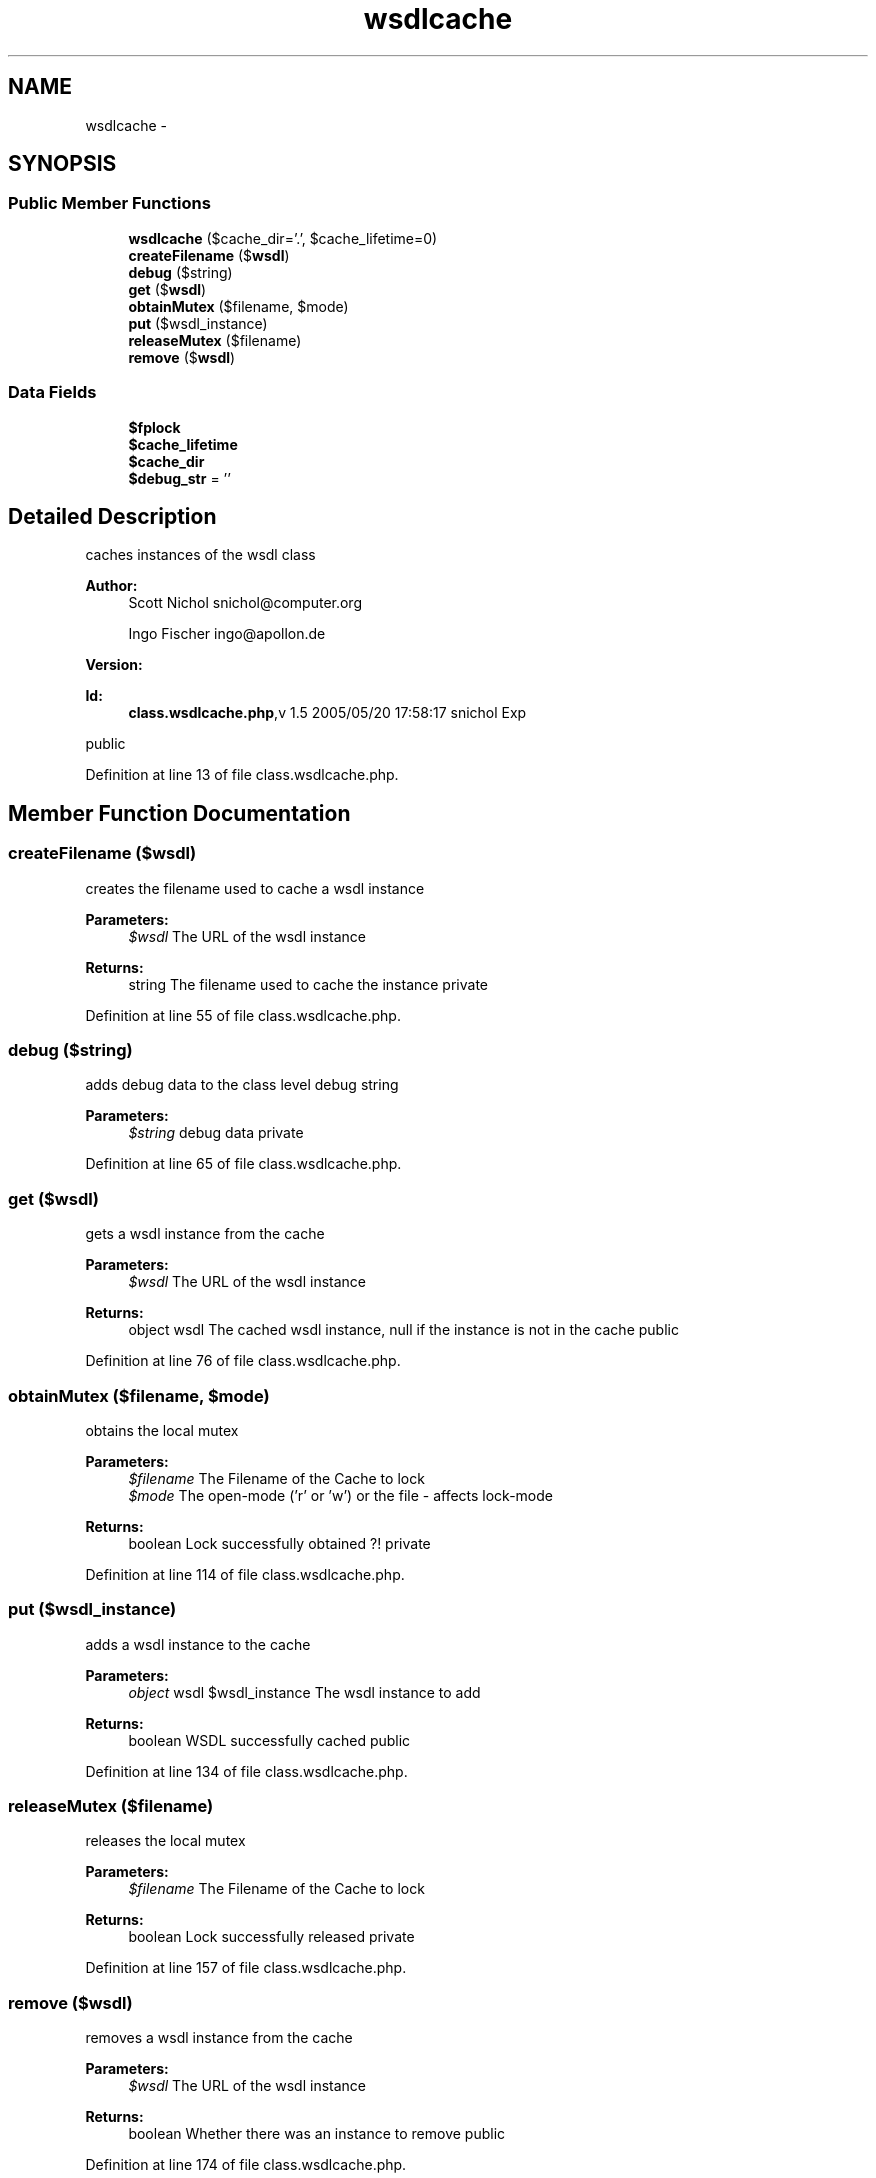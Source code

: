 .TH "wsdlcache" 3 "Tue Jul 23 2013" "Version 4.11" "Xortify Honeypot Cloud Services" \" -*- nroff -*-
.ad l
.nh
.SH NAME
wsdlcache \- 
.SH SYNOPSIS
.br
.PP
.SS "Public Member Functions"

.in +1c
.ti -1c
.RI "\fBwsdlcache\fP ($cache_dir='\&.', $cache_lifetime=0)"
.br
.ti -1c
.RI "\fBcreateFilename\fP ($\fBwsdl\fP)"
.br
.ti -1c
.RI "\fBdebug\fP ($string)"
.br
.ti -1c
.RI "\fBget\fP ($\fBwsdl\fP)"
.br
.ti -1c
.RI "\fBobtainMutex\fP ($filename, $mode)"
.br
.ti -1c
.RI "\fBput\fP ($wsdl_instance)"
.br
.ti -1c
.RI "\fBreleaseMutex\fP ($filename)"
.br
.ti -1c
.RI "\fBremove\fP ($\fBwsdl\fP)"
.br
.in -1c
.SS "Data Fields"

.in +1c
.ti -1c
.RI "\fB$fplock\fP"
.br
.ti -1c
.RI "\fB$cache_lifetime\fP"
.br
.ti -1c
.RI "\fB$cache_dir\fP"
.br
.ti -1c
.RI "\fB$debug_str\fP = ''"
.br
.in -1c
.SH "Detailed Description"
.PP 
caches instances of the wsdl class
.PP
\fBAuthor:\fP
.RS 4
Scott Nichol snichol@computer.org 
.PP
Ingo Fischer ingo@apollon.de 
.RE
.PP
\fBVersion:\fP
.RS 4
.RE
.PP
\fBId:\fP
.RS 4
\fBclass\&.wsdlcache\&.php\fP,v 1\&.5 2005/05/20 17:58:17 snichol Exp 
.RE
.PP
public 
.PP
Definition at line 13 of file class\&.wsdlcache\&.php\&.
.SH "Member Function Documentation"
.PP 
.SS "createFilename ($wsdl)"
creates the filename used to cache a wsdl instance
.PP
\fBParameters:\fP
.RS 4
\fI$wsdl\fP The URL of the wsdl instance 
.RE
.PP
\fBReturns:\fP
.RS 4
string The filename used to cache the instance  private 
.RE
.PP

.PP
Definition at line 55 of file class\&.wsdlcache\&.php\&.
.SS "debug ($string)"
adds debug data to the class level debug string
.PP
\fBParameters:\fP
.RS 4
\fI$string\fP debug data  private 
.RE
.PP

.PP
Definition at line 65 of file class\&.wsdlcache\&.php\&.
.SS "get ($wsdl)"
gets a wsdl instance from the cache
.PP
\fBParameters:\fP
.RS 4
\fI$wsdl\fP The URL of the wsdl instance 
.RE
.PP
\fBReturns:\fP
.RS 4
object wsdl The cached wsdl instance, null if the instance is not in the cache  public 
.RE
.PP

.PP
Definition at line 76 of file class\&.wsdlcache\&.php\&.
.SS "obtainMutex ($filename, $mode)"
obtains the local mutex
.PP
\fBParameters:\fP
.RS 4
\fI$filename\fP The Filename of the Cache to lock 
.br
\fI$mode\fP The open-mode ('r' or 'w') or the file - affects lock-mode 
.RE
.PP
\fBReturns:\fP
.RS 4
boolean Lock successfully obtained ?!  private 
.RE
.PP

.PP
Definition at line 114 of file class\&.wsdlcache\&.php\&.
.SS "put ($wsdl_instance)"
adds a wsdl instance to the cache
.PP
\fBParameters:\fP
.RS 4
\fIobject\fP wsdl $wsdl_instance The wsdl instance to add 
.RE
.PP
\fBReturns:\fP
.RS 4
boolean WSDL successfully cached  public 
.RE
.PP

.PP
Definition at line 134 of file class\&.wsdlcache\&.php\&.
.SS "releaseMutex ($filename)"
releases the local mutex
.PP
\fBParameters:\fP
.RS 4
\fI$filename\fP The Filename of the Cache to lock 
.RE
.PP
\fBReturns:\fP
.RS 4
boolean Lock successfully released  private 
.RE
.PP

.PP
Definition at line 157 of file class\&.wsdlcache\&.php\&.
.SS "remove ($wsdl)"
removes a wsdl instance from the cache
.PP
\fBParameters:\fP
.RS 4
\fI$wsdl\fP The URL of the wsdl instance 
.RE
.PP
\fBReturns:\fP
.RS 4
boolean Whether there was an instance to remove  public 
.RE
.PP

.PP
Definition at line 174 of file class\&.wsdlcache\&.php\&.
.SS "\fBwsdlcache\fP ($cache_dir = \fC'\&.'\fP, $cache_lifetime = \fC0\fP)"
constructor
.PP
\fBParameters:\fP
.RS 4
\fI$cache_dir\fP directory for cache-files 
.br
\fI$cache_lifetime\fP lifetime for caching-files in seconds or 0 for unlimited  public 
.RE
.PP

.PP
Definition at line 42 of file class\&.wsdlcache\&.php\&.

.SH "Author"
.PP 
Generated automatically by Doxygen for Xortify Honeypot Cloud Services from the source code\&.
